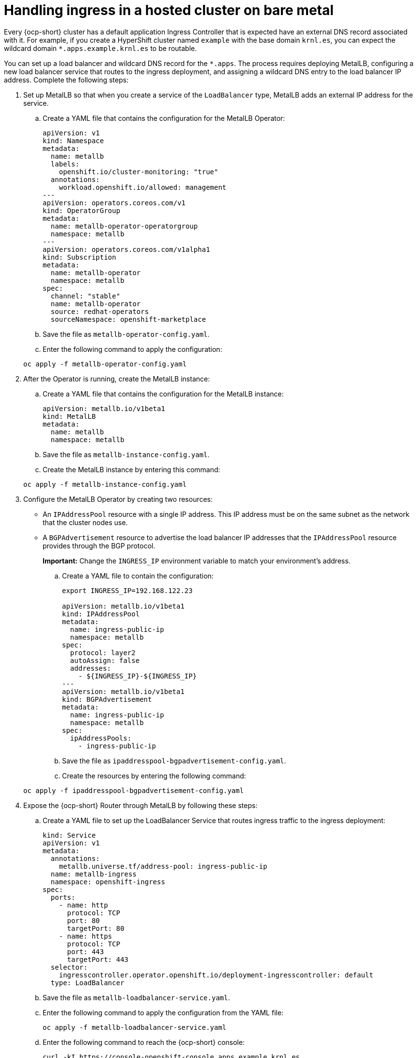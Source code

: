 [#handling-ingress]
= Handling ingress in a hosted cluster on bare metal

Every {ocp-short} cluster has a default application Ingress Controller that is expected have an external DNS record associated with it. For example, if you create a HyperShift cluster named `example` with the base domain `krnl.es`, you can expect the wildcard domain
`*.apps.example.krnl.es` to be routable.

You can set up a load balancer and wildcard DNS record for the `*.apps`. The process requires deploying MetalLB, configuring a new load balancer service that routes to the ingress deployment, and assigning a wildcard DNS entry to the load balancer IP address. Complete the following steps:

. Set up MetalLB so that when you create a service of the `LoadBalancer` type, MetalLB adds an external IP address for the service.

+
.. Create a YAML file that contains the configuration for the MetalLB Operator:

+
[source,yaml]
----
apiVersion: v1
kind: Namespace
metadata:
  name: metallb
  labels:
    openshift.io/cluster-monitoring: "true"
  annotations:
    workload.openshift.io/allowed: management
---
apiVersion: operators.coreos.com/v1
kind: OperatorGroup
metadata:
  name: metallb-operator-operatorgroup
  namespace: metallb
---
apiVersion: operators.coreos.com/v1alpha1
kind: Subscription
metadata:
  name: metallb-operator
  namespace: metallb
spec:
  channel: "stable"
  name: metallb-operator
  source: redhat-operators
  sourceNamespace: openshift-marketplace
----

.. Save the file as `metallb-operator-config.yaml`.

.. Enter the following command to apply the configuration:

+
----
oc apply -f metallb-operator-config.yaml
----

. After the Operator is running, create the MetalLB instance:


.. Create a YAML file that contains the configuration for the MetalLB instance:

+
[source,yaml]
----
apiVersion: metallb.io/v1beta1
kind: MetalLB
metadata:
  name: metallb
  namespace: metallb
----

.. Save the file as `metallb-instance-config.yaml`.

.. Create the MetalLB instance by entering this command:

+
----
oc apply -f metallb-instance-config.yaml
----

. Configure the MetalLB Operator by creating two resources:

+
** An `IPAddressPool` resource with a single IP address. This IP address must be on the same subnet as the network that the cluster nodes use.
** A `BGPAdvertisement` resource to advertise the load balancer IP addresses that the `IPAddressPool` resource provides through the BGP protocol.
+
**Important:** Change the `INGRESS_IP` environment variable to match your environment's address.

+
.. Create a YAML file to contain the configuration:

+
[source,yaml]
----
export INGRESS_IP=192.168.122.23

apiVersion: metallb.io/v1beta1
kind: IPAddressPool
metadata:
  name: ingress-public-ip
  namespace: metallb
spec:
  protocol: layer2
  autoAssign: false
  addresses:
    - ${INGRESS_IP}-${INGRESS_IP}
---
apiVersion: metallb.io/v1beta1
kind: BGPAdvertisement
metadata:
  name: ingress-public-ip
  namespace: metallb
spec:
  ipAddressPools:
    - ingress-public-ip
----

+
.. Save the file as `ipaddresspool-bgpadvertisement-config.yaml`.

+
.. Create the resources by entering the following command:

+
----
oc apply -f ipaddresspool-bgpadvertisement-config.yaml
----

. Expose the {ocp-short} Router through MetalLB by following these steps:

.. Create a YAML file to set up the LoadBalancer Service that routes ingress traffic to the ingress deployment:

+
[source,yaml]
----
kind: Service
apiVersion: v1
metadata:
  annotations:
    metallb.universe.tf/address-pool: ingress-public-ip
  name: metallb-ingress
  namespace: openshift-ingress
spec:
  ports:
    - name: http
      protocol: TCP
      port: 80
      targetPort: 80
    - name: https
      protocol: TCP
      port: 443
      targetPort: 443
  selector:
    ingresscontroller.operator.openshift.io/deployment-ingresscontroller: default
  type: LoadBalancer
----

.. Save the file as `metallb-loadbalancer-service.yaml`.

.. Enter the following command to apply the configuration from the YAML file:

+
----
oc apply -f metallb-loadbalancer-service.yaml
----

.. Enter the following command to reach the {ocp-short} console:

+
----
curl -kI https://console-openshift-console.apps.example.krnl.es

HTTP/1.1 200 OK
----

.. Check the `clusterversion` and `clusteroperator` values to verify that everything is running. Enter the following command:

+
----
oc --kubeconfig ${HOSTED_CLUSTER_NAME}.kubeconfig get clusterversion,co
----

+
See the following example output:

+
----
NAME                                         VERSION   AVAILABLE   PROGRESSING   SINCE   STATUS
clusterversion.config.openshift.io/version   {ocp-latest}z    True        False         3m32s   Cluster version is {ocp-latest}z

NAME                                                                           VERSION   AVAILABLE   PROGRESSING   DEGRADED   SINCE   MESSAGE
clusteroperator.config.openshift.io/console                                    4.12z    True        False         False      3m50s
clusteroperator.config.openshift.io/csi-snapshot-controller                    4.12z    True        False         False      25m
clusteroperator.config.openshift.io/dns                                        4.12z    True        False         False      23m
clusteroperator.config.openshift.io/image-registry                             4.12z    True        False         False      23m
clusteroperator.config.openshift.io/ingress                                    4.12z    True        False         False      53m
----

[#handling-ingress-additional-resources]
== Additional resources

* For more information about MetalLB, see link:https://access.redhat.com/documentation/en-us/openshift_container_platform/{ocp-version}/html/networking/load-balancing-with-metallb#about-metallb[About MetalLB and the MetalLB Operator] in the {ocp-short} documentation.

